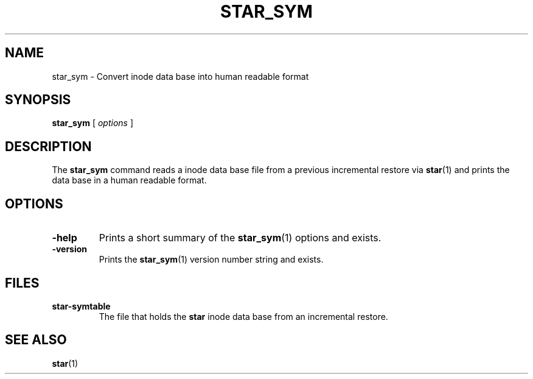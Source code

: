 . \" @(#)star_sym.1	1.1 10/05/13 Copyright 2005-2010 J. Schilling
. \"  Manual page for star_sym
. \"
.if t .ds a \v'-0.55m'\h'0.00n'\z.\h'0.40n'\z.\v'0.55m'\h'-0.40n'a
.if t .ds o \v'-0.55m'\h'0.00n'\z.\h'0.45n'\z.\v'0.55m'\h'-0.45n'o
.if t .ds u \v'-0.55m'\h'0.00n'\z.\h'0.40n'\z.\v'0.55m'\h'-0.40n'u
.if t .ds A \v'-0.77m'\h'0.25n'\z.\h'0.45n'\z.\v'0.77m'\h'-0.70n'A
.if t .ds O \v'-0.77m'\h'0.25n'\z.\h'0.45n'\z.\v'0.77m'\h'-0.70n'O
.if t .ds U \v'-0.77m'\h'0.30n'\z.\h'0.45n'\z.\v'0.77m'\h'-.75n'U
.if t .ds s \(*b
.if t .ds S SS
.if n .ds a ae
.if n .ds o oe
.if n .ds u ue
.if n .ds s sz
.TH STAR_SYM 1L "2022/09/07" "J\*org Schilling" "Schily\'s USER COMMANDS"
.SH NAME
star_sym \- Convert inode data base into human readable format
.SH SYNOPSIS
.B
star_sym
[
.I options
]
.SH DESCRIPTION
The 
.B star_sym
command reads a inode data base file from a previous incremental restore via
.BR star (1)
and prints the data base in a human readable format.

.SH OPTIONS
.TP
.B \-help
Prints a short summary of the 
.BR star_sym (1)
options and exists.
.TP
.B \-version
Prints the 
.BR star_sym (1)
version number string and exists.

.SH FILES
.TP
.B star-symtable
The file that holds the 
.B star
inode data base from an incremental restore.

.SH "SEE ALSO"
.BR star (1)

.\" .SH NOTES
.\" .SH BUGS
